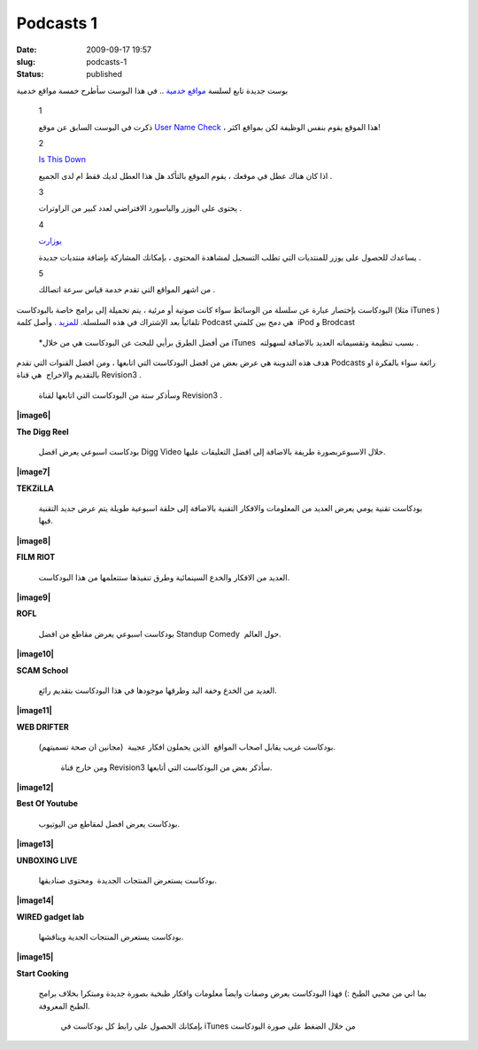 Podcasts 1
##########
:date: 2009-09-17 19:57
:slug: podcasts-1
:status: published

|image0|

بوست جديدة تابع لسلسة `مواقع
خدمية <http://blog.kalua.im/124/service-sites-1>`__ .. في هذا البوست
سأطرح خمسة مواقع خدمية

    1

    |image1|

    ذكرت في البوست السابق عن موقع `User Name
    Check <http://www.usernamecheck.com/>`__ ، هذا الموقع يقوم بنفس
    الوظيفة لكن بمواقع اكثر!

    2

    `Is This Down <http://isthisdown.com/index.html>`__

    اذا كان هناك عطل في موقعك ، يقوم الموقع بالتأكد هل هذا العطل لديك
    فقط ام لدى الجميع .

    3

    |image2|

    يحتوى على اليوزر والباسورد الافتراضي لعدد كبير من الراوترات .

    4

    `يوزارت <http://uzerat.com/>`__

    يساعدك للحصول على يوزر للمنتديات التي تطلب التسجيل لمشاهدة المحتوى ،
    بإمكانك المشاركة بإضافة منتديات جديدة .

    5

    |image3|

    من اشهر المواقع التي تقدم خدمة قياس سرعة اتصالك .

|image4|

البودكاست بإختصار عبارة عن سلسلة من الوسائط سواء كانت صوتية أو مرئية ،
يتم تحميلة إلى برامج خاصة بالبودكاست (مثلا iTunes ) تلقائياً بعد
الإشتراك في هذه السلسلة.
`للمزيد <http://en.wikipedia.org/wiki/Podcast>`__ . وأصل كلمة Podcast هي
دمج بين كلمتي  iPod و Brodcast

    \*من أفضل الطرق برأيي للبحث عن البودكاست هي من خلال iTunes  بسبب
    تنظيمة وتقسيماته العديد بالاضافة لسهولته .

هدف هذه التدوينة هي عرض بعض من افضل البودكاست التي اتابعها ، ومن افضل
القنوات التي تقدم Podcasts رائعة سواء بالفكرة او بالتقديم والاخراج  هي
قناة Revision3 .

|image5|

  وسأذكر ستة من البودكاست التي اتابعها لقناة Revision3 .

**|image6|**

**The Digg Reel**

 بودكاست اسبوعي يعرض افضل Digg Video خلال الاسبوعربصورة طريفة بالاضافة
 إلى افضل التعليقات عليها.

**|image7|**

**TEKZiLLA**

 بودكاست تقنية يومي يعرض العديد من المعلومات والافكار التقنية بالاضافة
 إلى حلقة اسبوعية طويلة يتم عرض جديد التقنية فيها.

**|image8|**

**FILM RIOT**

 العديد من الافكار والخدع السينمائية وطرق تنفيذها ستتعلمها من هذا
 البودكاست.

**|image9|**

**ROFL**

 بودكاست اسبوعي يعرض مقاطع من افضل Standup Comedy  حول العالم.

**|image10|**

**SCAM School**

 العديد من الخدع وخفة اليد وطرقها موجودها في هذا البودكاست بتقديم رائع.

**|image11|**

**WEB DRIFTER**

 بودكاست غريب يقابل اصحاب المواقع  الذين يحملون افكار عجيبة  (مجانين ان
 صحة تسميتهم).

    ومن خارج قناة Revision3 سأذكر بعض من البودكاست التي أتابعها.

**|image12|**

**Best Of Youtube**

 بودكاست يعرض افضل لمقاطع من اليوتيوب.

**|image13|**

**UNBOXING LIVE**

 بودكاست يستعرض المنتجات الجديدة  ومحتوى صناديقها.

**|image14|**

**WIRED gadget lab**

 بودكاست يستعرض المنتجات الجدية ويناقشها.

**|image15|**

**Start Cooking**

 بما اني من محبي الطبخ :) فهذا البودكاست يعرض وصفات وايضاً معلومات
 وافكار طبخية بصورة جديدة ومبتكرا بخلاف برامج الطبخ المعروفة.

    بإمكانك الحصول على رابط كل بودكاست في iTunes من خلال الضغط على صورة
    البودكاست

.. |image0| image:: http://blog.kalua.im/wp-content/uploads/2009/10/web-300x300.png
.. |image1| image:: http://blog.kalua.im/wp-content/uploads/2009/10/logo-smaller.jpg
   :target: http://namechk.com/
.. |image2| image:: http://blog.kalua.im/wp-content/uploads/2009/10/rplogo2.jpg
   :target: http://routerpasswords.com/
.. |image3| image:: http://blog.kalua.im/wp-content/uploads/2009/10/speed.png
   :target: http://www.speedtest.net/
.. |image4| image:: http://blog.kalua.im/wp-content/uploads/2009/09/L.jpg
.. |image5| image:: http://blog.kalua.im/wp-content/uploads/2009/09/r-300x92.png
.. |image6| image:: http://blog.kalua.im/wp-content/uploads/2009/09/1.png
   :target: http://itunes.apple.com/WebObjects/MZStore.woa/wa/viewPodcast?id=273068942
.. |image7| image:: http://blog.kalua.im/wp-content/uploads/2009/09/2.png
   :target: http://itunes.apple.com/WebObjects/MZStore.woa/wa/viewPodcast?id=117905516
.. |image8| image:: http://blog.kalua.im/wp-content/uploads/2009/09/3.png
   :target: http://itunes.apple.com/WebObjects/MZStore.woa/wa/viewPodcast?id=318097148
.. |image9| image:: http://blog.kalua.im/wp-content/uploads/2009/09/4.png
   :target: http://itunes.apple.com/WebObjects/MZStore.woa/wa/viewPodcast?id=316077041
.. |image10| image:: http://blog.kalua.im/wp-content/uploads/2009/09/5.png
   :target: http://itunes.apple.com/WebObjects/MZStore.woa/wa/viewPodcast?id=278107148
.. |image11| image:: http://blog.kalua.im/wp-content/uploads/2009/09/6.png
   :target: http://itunes.apple.com/WebObjects/MZStore.woa/wa/viewPodcast?id=196505244
.. |image12| image:: http://blog.kalua.im/wp-content/uploads/2009/09/7.png
   :target: http://itunes.apple.com/WebObjects/MZStore.woa/wa/viewPodcast?id=205372733
.. |image13| image:: http://blog.kalua.im/wp-content/uploads/2009/09/8.png
   :target: http://itunes.apple.com/WebObjects/MZStore.woa/wa/viewPodcast?id=182542127
.. |image14| image:: http://blog.kalua.im/wp-content/uploads/2009/09/10.png
   :target: http://itunes.apple.com/WebObjects/MZStore.woa/wa/viewPodcast?id=286465963
.. |image15| image:: http://blog.kalua.im/wp-content/uploads/2009/09/9.png
   :target: http://itunes.apple.com/WebObjects/MZStore.woa/wa/viewPodcast?id=208070383
